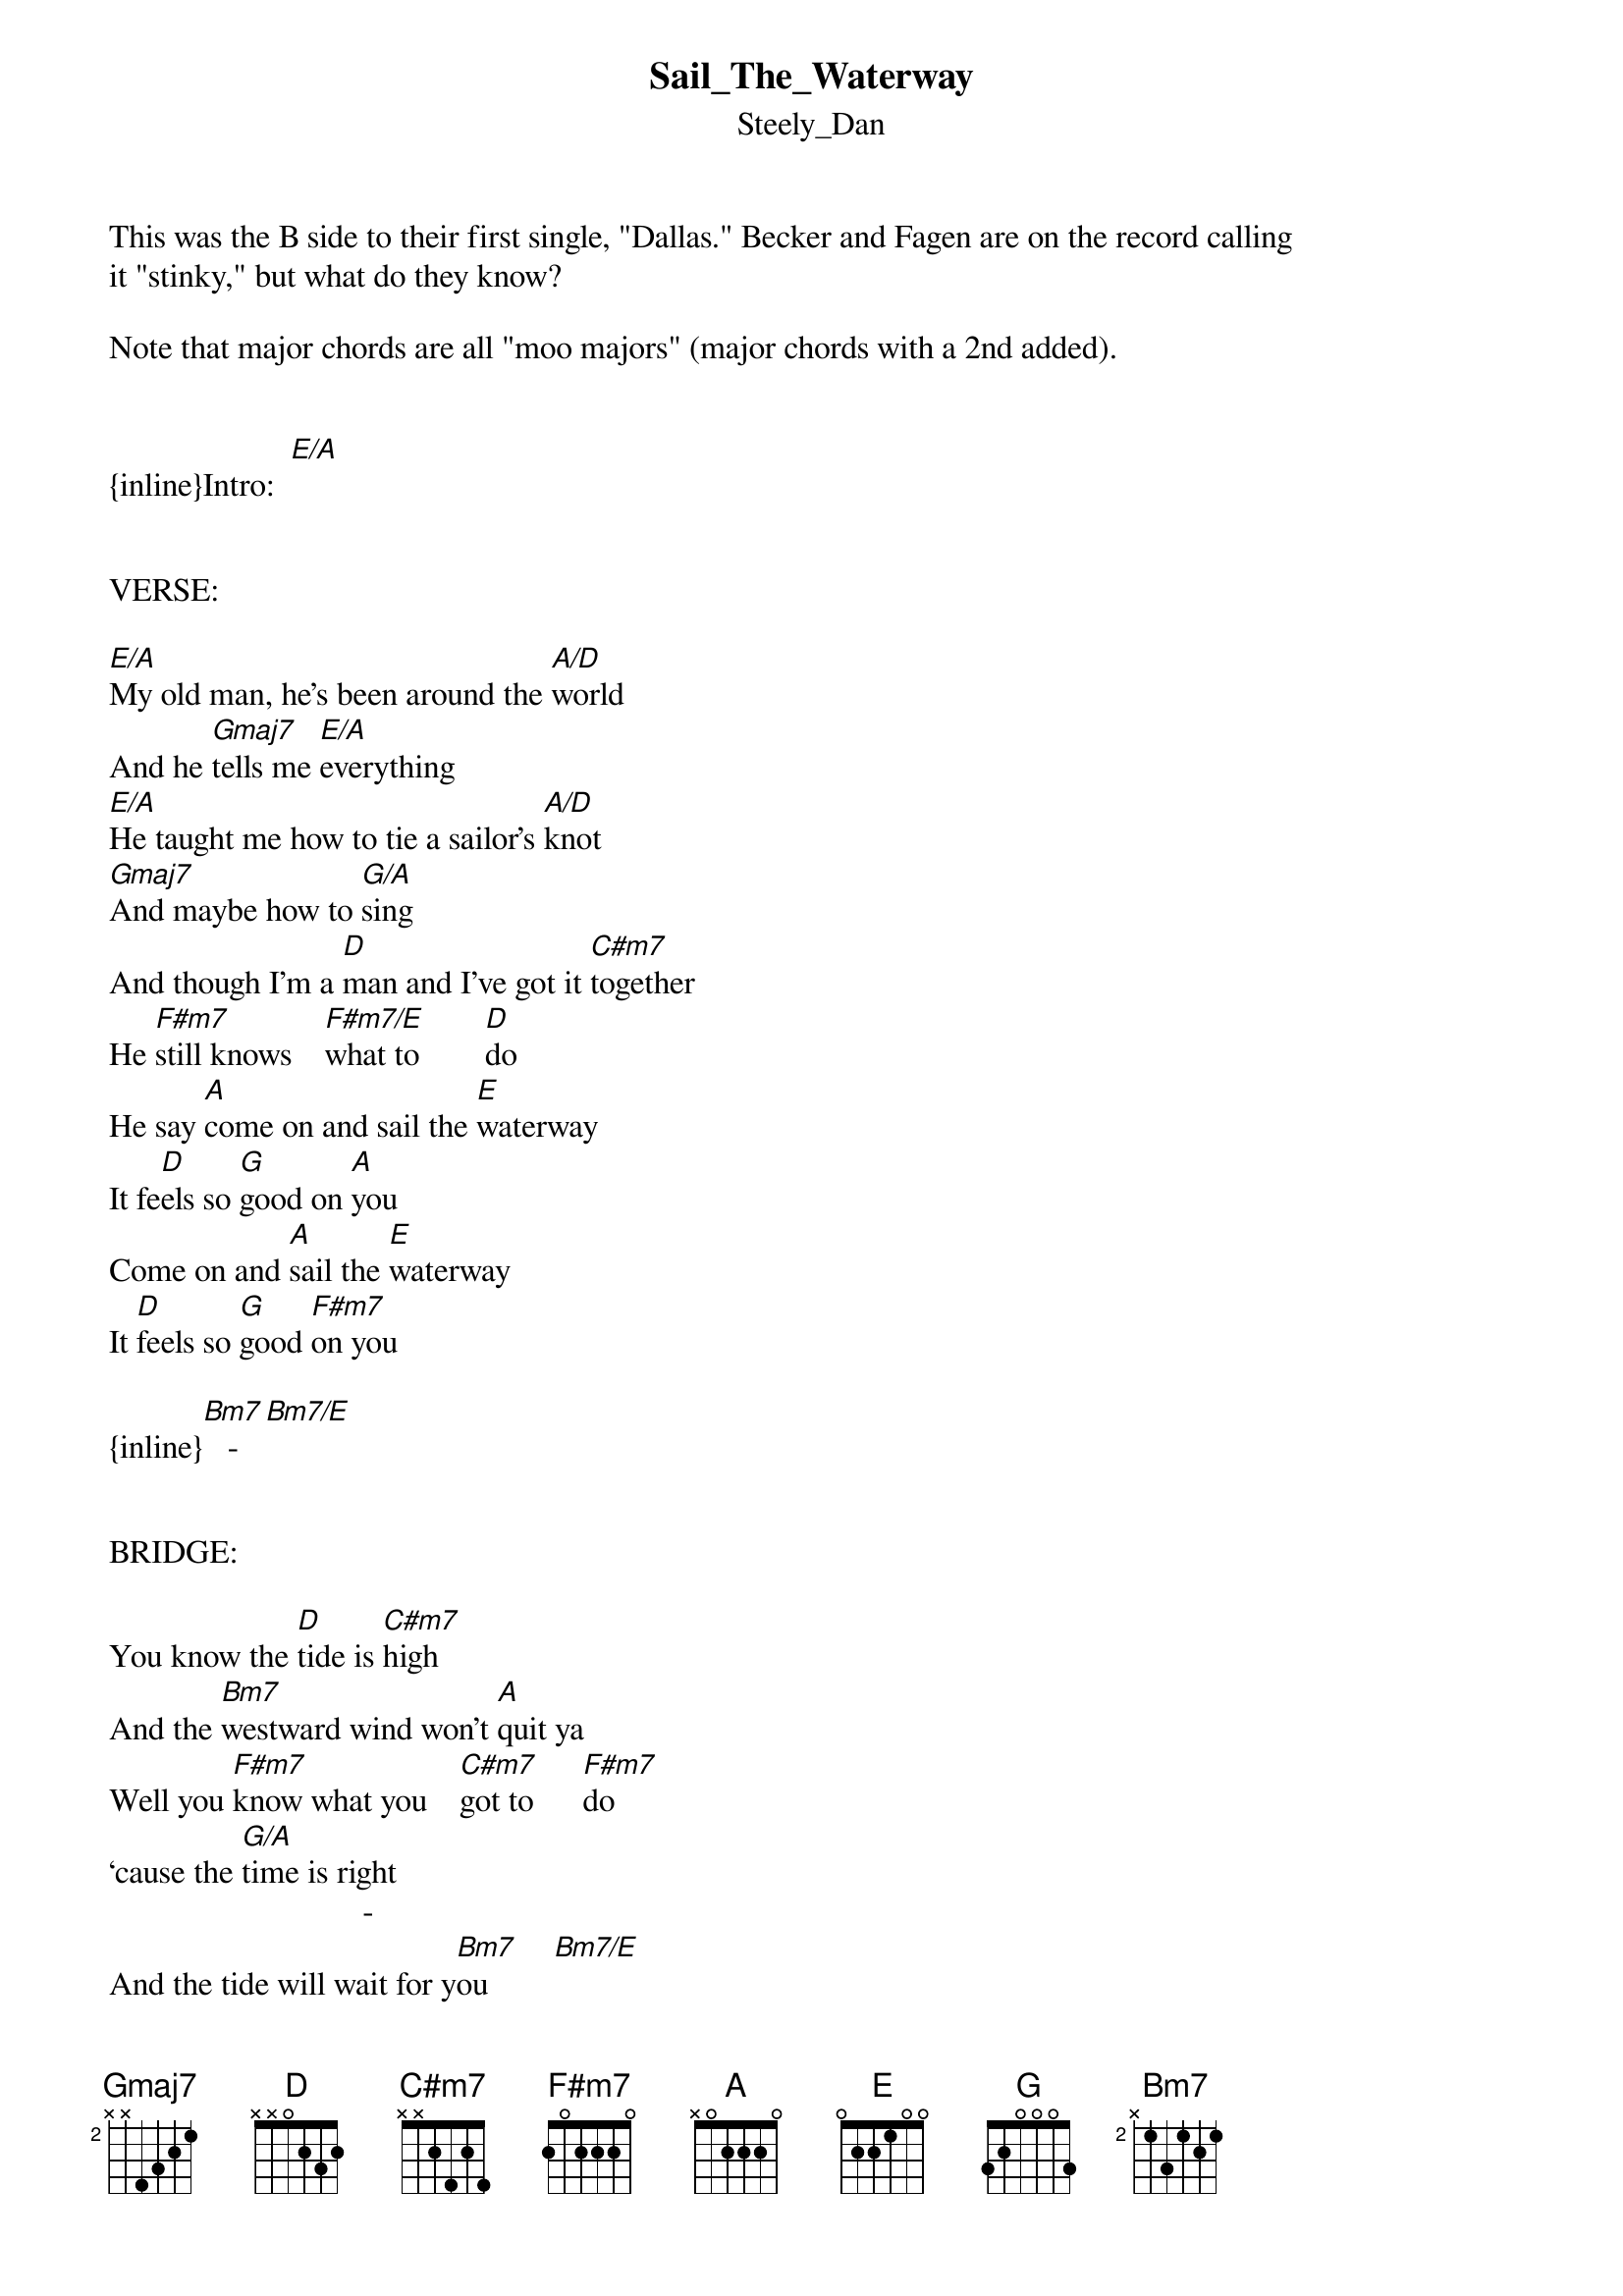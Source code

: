 {t: Sail_The_Waterway}
{st: Steely_Dan}
This was the B side to their first single, "Dallas." Becker and Fagen are on the record calling 
it "stinky," but what do they know?

Note that major chords are all "moo majors" (major chords with a 2nd added).


{inline}Intro:  [E/A]


VERSE:

[E/A]My old man, he’s been around the [A/D]world
And he [Gmaj7]tells me [E/A]everything
[E/A]He taught me how to tie a sailor’s [A/D]knot
[Gmaj7]And maybe how to [G/A]sing
And though I’m a [D]man and I’ve got it [C#m7]together
He [F#m7]still knows    [F#m7/E]what to        [D]do
He say [A]come on and sail the [E]waterway
It fe[D]els so [G]good on [A]you
Come on and [A]sail the [E]waterway
It [D]feels so [G]good [F#m7]on you

{inline}[Bm7]   -   [Bm7/E]


BRIDGE:

You know the [D]tide is [C#m7]high
And the [Bm7]westward wind won't [A]quit ya
Well you [F#m7]know what you    [C#m7]got to      [F#m7]do
‘cause the [G/A]time is right
                               -   
And the tide will wait for y[Bm7]ou        [Bm7/E]


OUTRO:

Come on and [D]sail the [C#m7]waterway with [Bm7]me,     [Bm7/E]darlin’

etc....
